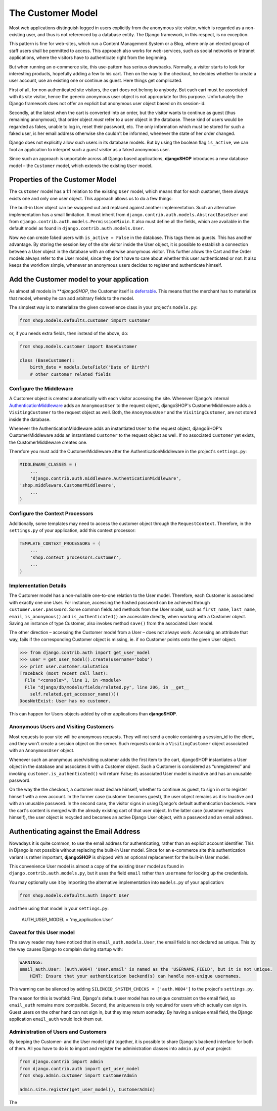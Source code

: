 ==================
The Customer Model
==================

Most web applications distinguish logged in users explicitly from *the* anonymous site visitor,
which is regarded as a non-existing user, and thus is not referenced by a database entity. The
Django framework, in this respect, is no exception.

This pattern is fine for web-sites, which run a Content Management System or a Blog, where only an
elected group of staff users shall be permitted to access. This approach also works for
web-services, such as social networks or Intranet applications, where the visitors have to
authenticate right from the beginning.

But when running an e-commerce site, this use-pattern has serious drawbacks. Normally, a visitor
starts to look for interesting products, hopefully adding a few to his cart. Then on the way to the
checkout, he decides whether to create a user account, use an existing one or continue as guest.
Here things get complicated.

First of all, for non authenticated site visitors, the cart does not belong to anybody. But each
cart must be associated with its site visitor, hence the generic anonymous user object is not
appropriate for this purpose. Unfortunately the Django framework does not offer an explicit but
anonymous user object based on its session-id.

Secondly, at the latest when the cart is converted into an order, but the visitor wants to continue
as guest (thus remaining anonymous), that order object *must* refer to a user object in the
database. These kind of users would be regarded as fakes, unable to log in, reset their password,
etc. The only information which must be stored for such a faked user, is her email address otherwise
she couldn't be informed, whenever the state of her order changed.

Django does not explicitly allow such users in its database models. But by using the boolean flag
``is_active``, we can fool an application to interpret such a *guest visitor* as a faked anonymous
user. 

Since such an approach is unportable across all Django based applications, **djangoSHOP** introduces
a new database model – the ``Customer`` model, which extends the existing ``User`` model.


Properties of the Customer Model
================================

The ``Customer`` model has a 1:1 relation to the existing ``User`` model, which means that for each
customer, there always exists one and only one user object. This approach allows us to do a few
things:

The built-in User object can be swapped out and replaced against another implementation. Such an
alternative implementation has a small limitation. It must inherit from
``django.contrib.auth.models.AbstractBaseUser`` and from ``django.contrib.auth.models.PermissionMixin``.
It also must define all the fields, which are available in the default model as found in
``django.contrib.auth.models.User``.

Now we can create faked users with ``is_active = False`` in the database. This tags them as guests.
This has another advantage. By storing the session key of the site visitor inside the User object,
it is possible to establish a connection between a User object in the database with an otherwise
anonymous visitor. This further allows the Cart and the Order models always refer to the User model,
since they don't  have to care about whether this user authenticated or not. It also keeps the
workflow simple, whenever an anonymous users decides to register and authenticate himself.


Add the Customer model to your application
==========================================

As almost all models in ***djangoSHOP*, the Customer itself is deferrable_. This means that
the merchant has to materialize that model, whereby he can add arbitrary fields to the model.

The simplest way is to materialize the given convenience class in your project's ``models.py``:

.. code-block:: python

	from shop.models.defaults.customer import Customer

or, if you needs extra fields, then instead of the above, do:

.. code-block:: python

	from shop.models.customer import BaseCustomer

	class (BaseCustomer):
	    birth_date = models.DateField("Date of Birth")
	    # other customer related fields

.. _deferrable: deferred-models


Configure the Middleware
------------------------

A Customer object is created automatically with each visitor accessing the site. Whenever Django's
internal AuthenticationMiddleware_ adds an ``AnonymousUser`` to the request object, djangoSHOP's
CustomerMiddleware adds a ``VisitingCustomer`` to the request object as well. Both, the
``AnonymousUser`` and the ``VisitingCustomer``, are not stored inside the database.

Whenever the AuthenticationMiddleware adds an instantiated ``User`` to the request object,
djangoSHOP's CustomerMiddleware adds an instantiated ``Customer`` to the request object
as well. If no associated ``Customer`` yet exists, the CustomerMiddleware creates one.

Therefore you must add the CustomerMiddleware after the AuthenticationMiddleware in the project's
``settings.py``:

.. code-block:: python

	MIDDLEWARE_CLASSES = (
	    ...
	    'django.contrib.auth.middleware.AuthenticationMiddleware',
        'shop.middleware.CustomerMiddleware',
	    ...
	)

.. _AuthenticationMiddleware: https://docs.djangoproject.com/en/stable/ref/middleware/#django.contrib.auth.middleware.AuthenticationMiddleware


Configure the Context Processors
--------------------------------

Additionally, some templates may need to access the customer object through the ``RequestContext``.
Therefore, in the ``settings.py`` of your application, add this context processor:

.. code-block:: python

	TEMPLATE_CONTEXT_PROCESSORS = (
	    ...
	    'shop.context_processors.customer',
	    ...
	)


Implementation Details
----------------------

The Customer model has a non-nullable one-to-one relation to the User model. Therefore, each
Customer is associated with exactly one one User. For instance, accessing the hashed password can
be achieved through ``customer.user.password``. Some common fields and methods from the User model,
such as ``first_name``, ``last_name``, ``email``, ``is_anonymous()`` and ``is_authenticated()`` are
accessible directly, when working with a Customer object. Saving an instance of type Customer, also
invokes method ``save()`` from the associated User model.

The other direction – accessing the Customer model from a User – does not always work. Accessing
an attribute that way, fails if the corresponding Customer object is missing, ie. if no Customer
points onto the given User object.

.. code-block:: python

	>>> from django.contrib.auth import get_user_model
	>>> user = get_user_model().create(username='bobo')
	>>> print user.customer.salutation
	Traceback (most recent call last):
	  File "<console>", line 1, in <module>
	  File "django/db/models/fields/related.py", line 206, in __get__
	    self.related.get_accessor_name()))
	DoesNotExist: User has no customer.

This can happen for Users objects added by other applications than **djangoSHOP**.


Anonymous Users and Visiting Customers
--------------------------------------

Most requests to your site will be anonymous requests. They will not send a cookie containing a
session_id to the client, and they won't create a session object on the server. Such requests
contain a ``VisitingCustomer`` object associated with an ``AnonymousUser`` object.

Whenever such an anonymous user/visiting customer adds the first item to the cart, djangoSHOP
instantiates a User object in the database and associates it with a Customer object. Such a
Customer is considered as “unregistered” and invoking ``customer.is_authenticated()`` will return
False; its associated User model is inactive and has an unusable password.

On the way the the checkout, a customer must declare himself, whether to continue as guest, to
sign in or to register himself with a new account. In the former case (customer becomes guest),
the user object remains as it is: Inactive and with an unusable password. In the second case,
the visitor signs in using Django's default authentication backends. Here the cart's content is
merged with the already existing cart of that user object. In the latter case (customer registers
himself), the user object is recycled and becomes an active Django User object, with a password
and an email address.


Authenticating against the Email Address
========================================

Nowadays it is quite common, to use the email address for authenticating, rather than an explicit
account identifier. This in Django is not possible without replacing the built-in User model.
Since for an e-commerce site this authentication variant is rather important, **djangoSHOP** is
shipped with an optional replacement for the built-in User model.

This convenience User model is almost a copy of the existing ``User`` model as found in
``django.contrib.auth.models.py``, but it uses the field ``email`` rather than ``username`` for
looking up the credentials.

You may optionally use it by importing the alternative implementation into ``models.py`` of your
application:

.. code-block:: python

	from shop.models.defaults.auth import User

and then using that model in your ``settings.py``: 

	AUTH_USER_MODEL = 'my_application.User'


Caveat for this User model
--------------------------

The savvy reader may have noticed that in ``email_auth.models.User``, the email field is not
declared as unique. This by the way causes Django to complain during startup with:

.. code-block::

	WARNINGS:
	email_auth.User: (auth.W004) 'User.email' is named as the 'USERNAME_FIELD', but it is not unique.
	    HINT: Ensure that your authentication backend(s) can handle non-unique usernames.

This warning can be silenced by adding ``SILENCED_SYSTEM_CHECKS = ['auth.W004']`` to the project's
``settings.py``.

The reason for this is twofold: First, Django's default user model has no unique constraint on the
email field, so ``email_auth`` remains more compatible. Second, the uniqueness is only required for
users which actually can sign in. Guest users on the other hand can not sign in, but they may return
someday. By having a unique email field, the Django application ``email_auth`` would lock them out.


Administration of Users and Customers
-------------------------------------

By keeping the Customer- and the User model tight together, it is possible to share Django's
backend interface for both of them. All you have to do is to import and register the administration
classes into ``admin.py`` of your project:

.. code-block:: python

	from django.contrib import admin
	from django.contrib.auth import get_user_model
	from shop.admin.customer import CustomerAdmin

	admin.site.register(get_user_model(), CustomerAdmin)

The 
